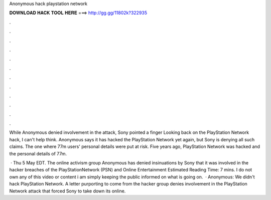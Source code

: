 Anonymous hack playstation network



𝐃𝐎𝐖𝐍𝐋𝐎𝐀𝐃 𝐇𝐀𝐂𝐊 𝐓𝐎𝐎𝐋 𝐇𝐄𝐑𝐄 ===> http://gg.gg/11802k?322935



.



.



.



.



.



.



.



.



.



.



.



.

While Anonymous denied involvement in the attack, Sony pointed a finger Looking back on the PlayStation Network hack, I can't help think. Anonymous says it has hacked the PlayStation Network yet again, but Sony is denying all such claims. The one where 77m users' personal details were put at risk. Five years ago, PlayStation Network was hacked and the personal details of 77m.

 · Thu 5 May EDT. The online activism group Anonymous has denied insinuations by Sony that it was involved in the hacker breaches of the PlayStationNetwork (PSN) and Online Entertainment Estimated Reading Time: 7 mins. I do not own any of this video or content i am simply keeping the public informed on what is going on.  · Anonymous: We didn't hack PlayStation Network. A letter purporting to come from the hacker group denies involvement in the PlayStation Network attack that forced Sony to take down its online.
